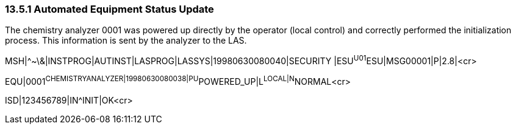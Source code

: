 === 13.5.1 Automated Equipment Status Update

The chemistry analyzer 0001 was powered up directly by the operator (local control) and correctly performed the initialization process. This information is sent by the analyzer to the LAS.

MSH|^~\&|INSTPROG|AUTINST|LASPROG|LASSYS|19980630080040|SECURITY |ESU^U01^ESU|MSG00001|P|2.8|<cr>

EQU|0001^CHEMISTRYANALYZER|19980630080038|PU^POWERED_UP|L^LOCAL|N^NORMAL<cr>

ISD|123456789|IN^INIT|OK<cr>

